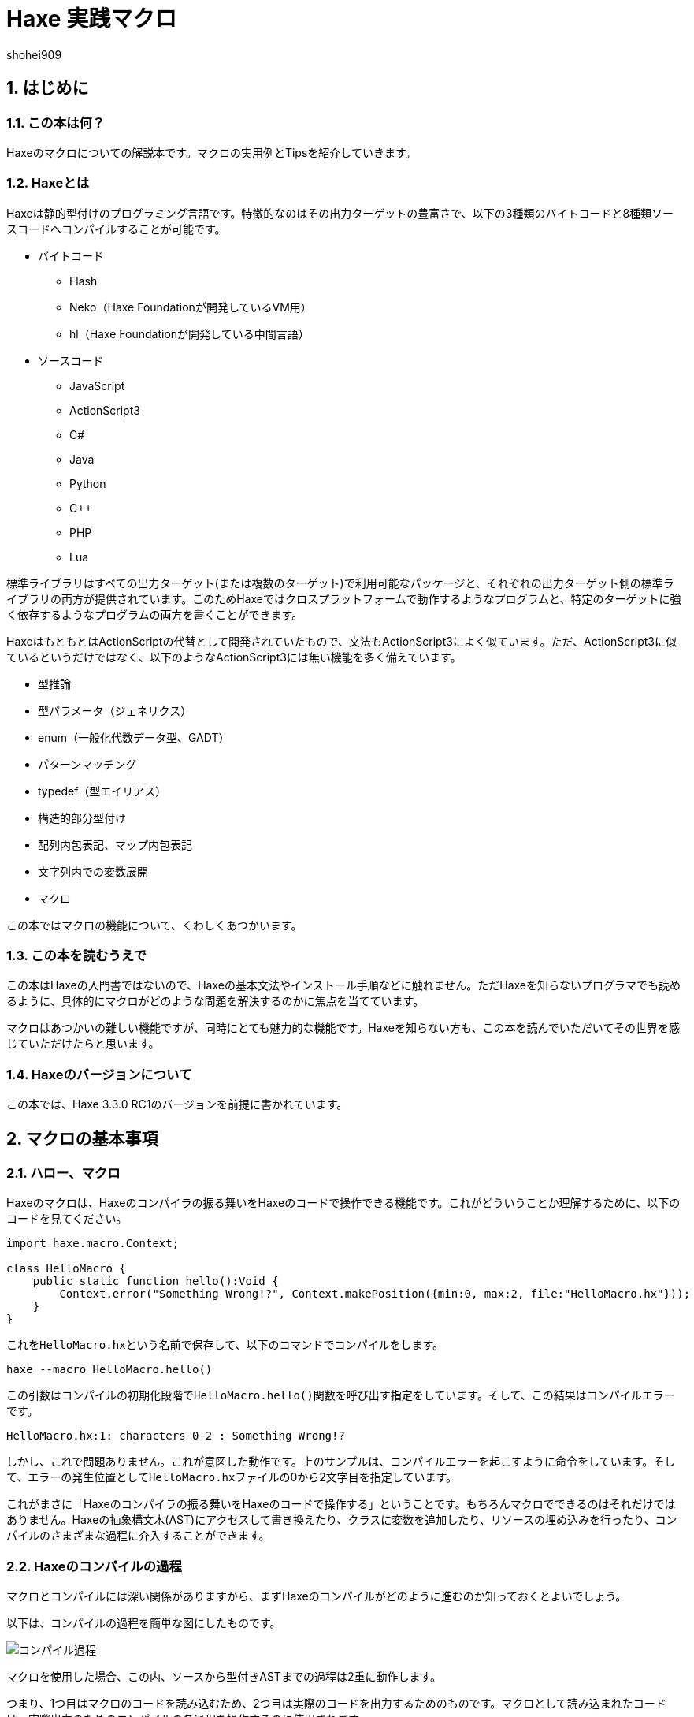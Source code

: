 = Haxe 実践マクロ
shohei909

:author: shohei909
:firstname: shohei
:authorinitials: shohei909
:keywords: Haxe, Macro, 日本語
:description: Haxeのマクロの実用とTipsをまとめた電子書籍
:encoding: utf-8
:lang: ja
:toc: left
:toc-title: 目次
:toclevels: 4
:figure-caption: 図
:table-caption: 表
:pagenums:
:sectnums:
:imagesdir: resources/images/
:lang: ja
:homepage: https://github.com/shohei909/Haxe-Macro-Book
:source: https://github.com/shohei909/Haxe-Macro-Book

== はじめに

=== この本は何？

Haxeのマクロについての解説本です。マクロの実用例とTipsを紹介していきます。


=== Haxeとは

Haxeは静的型付けのプログラミング言語です。特徴的なのはその出力ターゲットの豊富さで、以下の3種類のバイトコードと8種類ソースコードへコンパイルすることが可能です。

* バイトコード
** Flash
** Neko（Haxe Foundationが開発しているVM用）
** hl（Haxe Foundationが開発している中間言語）

* ソースコード
** JavaScript
** ActionScript3
** C#
** Java
** Python
** C++
** PHP
** Lua

標準ライブラリはすべての出力ターゲット(または複数のターゲット)で利用可能なパッケージと、それぞれの出力ターゲット側の標準ライブラリの両方が提供されています。このためHaxeではクロスプラットフォームで動作するようなプログラムと、特定のターゲットに強く依存するようなプログラムの両方を書くことができます。

HaxeはもともとはActionScriptの代替として開発されていたもので、文法もActionScript3によく似ています。ただ、ActionScript3に似ているというだけではなく、以下のようなActionScript3には無い機能を多く備えています。

* 型推論
* 型パラメータ（ジェネリクス）
* enum（一般化代数データ型、GADT）
* パターンマッチング
* typedef（型エイリアス）
* 構造的部分型付け
* 配列内包表記、マップ内包表記
* 文字列内での変数展開
* マクロ

この本ではマクロの機能について、くわしくあつかいます。


=== この本を読むうえで

この本はHaxeの入門書ではないので、Haxeの基本文法やインストール手順などに触れません。ただHaxeを知らないプログラマでも読めるように、具体的にマクロがどのような問題を解決するのかに焦点を当てています。

マクロはあつかいの難しい機能ですが、同時にとても魅力的な機能です。Haxeを知らない方も、この本を読んでいただいてその世界を感じていただけたらと思います。


=== Haxeのバージョンについて

この本では、Haxe 3.3.0 RC1のバージョンを前提に書かれています。


== マクロの基本事項

=== ハロー、マクロ

Haxeのマクロは、Haxeのコンパイラの振る舞いをHaxeのコードで操作できる機能です。これがどういうことか理解するために、以下のコードを見てください。

```haxe
import haxe.macro.Context;

class HelloMacro {
    public static function hello():Void {
        Context.error("Something Wrong!?", Context.makePosition({min:0, max:2, file:"HelloMacro.hx"}));
    }
}
```

これを``HelloMacro.hx``という名前で保存して、以下のコマンドでコンパイルをします。

```
haxe --macro HelloMacro.hello()
```

この引数はコンパイルの初期化段階で``HelloMacro.hello()``関数を呼び出す指定をしています。そして、この結果はコンパイルエラーです。

```
HelloMacro.hx:1: characters 0-2 : Something Wrong!?
```

しかし、これで問題ありません。これが意図した動作です。上のサンプルは、コンパイルエラーを起こすように命令をしています。そして、エラーの発生位置として``HelloMacro.hx``ファイルの0から2文字目を指定しています。

これがまさに「Haxeのコンパイラの振る舞いをHaxeのコードで操作する」ということです。もちろんマクロでできるのはそれだけではありません。Haxeの抽象構文木(AST)にアクセスして書き換えたり、クラスに変数を追加したり、リソースの埋め込みを行ったり、コンパイルのさまざまな過程に介入することができます。



=== Haxeのコンパイルの過程

マクロとコンパイルには深い関係がありますから、まずHaxeのコンパイルがどのように進むのか知っておくとよいでしょう。

以下は、コンパイルの過程を簡単な図にしたものです。

image::compile.png[コンパイル過程]

マクロを使用した場合、この内、ソースから型付きASTまでの過程は2重に動作します。

つまり、1つ目はマクロのコードを読み込むため、2つ目は実際のコードを出力するためのものです。マクロとして読み込まれたコードは、実際出力のためのコンパイルの各過程を操作するのに使用されます。

同一のファイル内で、マクロ用の読み込みと、実際出力の読み込みで、別々のコードを読みこみさせたい場合、``macro``コンパイル条件フラグで分岐をさせます。

例を見てみます。

```haxe
#if macro
class Macro {}
#else
class Main {}
#end
```

このように記述した場合、マクロの読み込み時には``class Macro {}``として解釈されて、実際の出力用には``class Main {}``として解釈されます。


=== マクロの種類

Haxeのマクロはいくつかの種類があります。この本では以下の4種類に分けてあつかいます。かっこ内は、出力用のコンパイルがどの段階のときに実行されるかです。

* 初期化マクロ（初期化段階）
* 式マクロ（構文解析の途中）
* ビルドマクロ（構文解析の途中）
* イベントハンドラ(``onGenerate``は生成前、``onAfterGenerate``は生成後)

次の章から、それぞれが具体的にどういうものなのか実用例と共にみていきます。


== 初期化マクロ

初期化マクロはもうすでに見ています。最初のコンパイルエラーの例がそうでした。コンパイラオプションで関数を指定するとコンパイルの初期化段階で実行されます。

=== ビルド日時の埋め込み

例えばスマートフォンアプリの開発をしていると、いま端末に入っているアプリがいつビルドしたバージョンなのかわからなくなってしまうことがあります。こういった場合、ビルドした日時を開発版のアプリに埋め込んで、画面に表示してしまうといつのバージョンなのかが一目でわかるようになります。

以下は初期化マクロを使って日時を埋め込んで、出力するサンプルです。


```haxe
import haxe.Resource;
import haxe.io.Bytes;

#if macro
import haxe.macro.Context;
#end

class EmbeddingDate {
    public static var DATE_RESOURCE_KEY = "dateResource";

    #if macro
    public static function initialize():Void {
        // 初期化マクロのエントリーポイント

        // 現在時刻を取得して文字列に
        var dateString = Date.now().toString();

        // 文字列をリソースとして埋め込み
        Context.addResource(DATE_RESOURCE_KEY, Bytes.ofString(dateString));
    }
    #end

    public static function main():Void {
        // アプリの実行時のエントリーポイント

        // リソースからビルド日時を取り出して出力
        trace(Resource.getString(DATE_RESOURCE_KEY));
    }
}
```

これを以下のオプションで、Nekoのバイトコードにコンパイルします。

```sh
haxe --macro EmbeddingDate.initialize() -main EmbeddingDate -neko EmbeddingDate.n
```

そして出力されたファイルを実行します。

```sh
neko EmbeddingDate.n
```

すると以下のようにビルド日時の出力がされます。

```
EmbeddingDate.hx:30: 2016-04-01 00:00:09
```

今回はマクロから実行時へ情報をわたすのに、``Context.addResource``関数で情報を埋め込んで、実行時に``Resource``でそれを取り出す方法をとりました。これはマクロでよく使うパターンです。

時刻以外にも以下のような情報を見れるようにすると、ビルドした状況が確認できて便利です。

 * ``Sys.systemName()`` : OS
 * ``Context.defines()`` : コンパイラフラグ

Haxe公式サイトのCookbookでは、gitのコマンドを呼び出して、Gitのコミットハッシュ値を埋め込む方法も紹介されています。


==== Tips: マクロとnekoパッケージ

マクロの実行時の標準ライブラリはhaxe.macroパッケージやsysパッケージだけでなくnekoパッケージも利用可能です。


=== フィールドの削除、型の変更、タグ付け

HaxeではJavaScriptのライブラリなど出力ターゲット側のライブラリを使いたい場合は、多くの場合、型定義ファイル(extern)を用意します。

使いたいライブラリが有名なものであれば、多くの場合externをすでに作って公開している人がいるのでそれを使えばよいのですが、このときに問題がある場合があります。それは、使いたいライブラリのバージョンとexternのバージョンが合っていない場合です。

こういった場合はexternを直接編集してしまいたくなりますが、そうすると元のexternが更新されたときなどに面倒です。

サードパーティのexternだとちゃんとメンテナンスされないことも多いので、externを自分で編集してしまうのは実際悪くない選択肢です。ただし必要な変更がフィールドの削除や、メタデータタグ、型の変更で済むのであれば、初期化マクロの出番です。


```haxe
#if macro
import haxe.macro.Compiler;
#end

// externクラス
extern class SampleExtern {
    public static function test():Void;
    public static function test2():Void;
    public static function test3():Void;
}

class PatchExtern {
    #if macro
    public static function initialize():Void {
        // SampleExtern.testに非推奨のタグ付け
        Compiler.addMetadata("@:deprecated", "SampleExtern", "test", true);

        // SampleExtern.test2を削除
        Compiler.removeField("SampleExtern", "test2", true);

        // SampleExtern.test3の戻り値をStringに変更
        Compiler.setFieldType("SampleExtern", "test3", "String", true);
    }
    #else
    public static function main():Void {
        // コンパイル時に非推奨の警告が表示される
        SampleExtern.test();

        // アクセスしようとするとエラー
        // SampleExtern.test2();

        // 戻り値がStringに変更されているので、traceの引数に使える
        trace(SampleExtern.test3());
    }
    #end
}
```

こうしてマクロで修正をしておくと、元のexternが更新された場合にも比較的ラクに追随することができます。もちろん、このようなフィールドに対する編集はexternでないクラスに対しても同様に可能です。

==== Tips: パッチファイル

変更が複数必要であれば、パッチファイルを使うと良いです。先ほどの例と、同じ意味になるパッチは以下の通りです。

```
@:deprecated static SampleExtern.test
-static SampleExtern.test2
static SampleExtern.test3 : String
```

これを``sample.patch``というファイル名で保存して、マクロから``Compiler.patchTypes``で適用します。

```
    public static function initialize():Void {
        Compiler.patchTypes("sample.patch");
    }
```

変更するフィールドが``static``でない場合は、単純にパッチファイルの各``static ``を消せば動作します。

=== include

通常Haxeでは基本的にコンパイルオプションの``-main``でmain関数を持つクラスを指定してコンパイルを行いますが、実はこの指定をしなくてもコンパイルは可能です。ここでは初期化マクロからコンパイル対象を指定する方法を紹介します。


``IncludeMacro.hx``
```haxe
import haxe.macro.Compiler;

class IncludeMacro {
    public static function initialize():Void {
        // libパッケージ以下のすべての型をコンパイル対象に指定
        Compiler.include("lib", true);
    }
}
```


``lib/IncludeSample.hx``
```haxe
package lib;

class IncludeSample {
    public function new() {
        trace(Math.random());
    }
}
```

以上の2つのファイルを使って、以下のコマンドでJavaScriptにコンパイルします。

```
haxe -js lib.js --macro IncludeMacro.initialize()
```

すると、以下のJavaScriptが生成されます。

```javascript
(function (console) { "use strict";
var lib_IncludeSample = function() {
    console.log(Math.random());
};
})(typeof console !== "undefined" ? console : {log:function(){}});
```

メインクラスを指定しなくてもコンパイルが成功しており、lib.IncludeSampleクラスが出力結果に含まれているのが分かります。

このようなコンパイル対象の指定方法はHaxeでJavaScriptのライブラリを作成したい場合に便利です。Haxeはmain関数から到達できないコードを出力コードから省くデッドコード削除機能を備えていますが、上記のような指定を行った場合パッケージ全体を出力に含めた上でそこから使用されていないコードを削除してくれます。



==== Tips: @:expose

HaxeからJavaScriptに出力したクラスや関数は、デフォルトではJavaScriptからのアクセスができません。JavaScriptからアクセスしたいクラスや関数には以下のように``@:expose``のタグを付けてください。

```haxe
@:expose
class IncludeSample {
```

こうするとJavaScritpから、``new lib.IncludeSample()``や``IncludeSample``のフィールドが呼び出せるようになります。


==== Tips: ファイル単体でのinclude

パッケージまるごとでは無くファイル1つ1つをincludeしたい場合、単純にコマンドライン上でそのファイルのパスを指定します宇

```
haxe lib.IncludeSample lib.IncludeSample2
```


=== exclude

JavaScriptターゲットで外部ライブラリを使いたい場合は、JavaScriptで直接書かれたライブラリを使うかHaxeで書かれたライブラリをそのまま使うことが多いですが、まれにHaxeからJavaScriptに出力したコードをまたHaxeから使いたいということがあります。

例えば、ライブラリ本体とそれに対するプラグインの両方をHaxeで書きたいという場合です。この場合、本体のコードに依存しているプラグインを単純にコンパイルすると、本体側のコードがプラグインに含まれてしまいます。

このような場合に、初期化マクロで``exclude``を行うと本体側のコードを出力から削除できます。以下は、先ほどの``lib.IncludeSample``に依存するようなコードで``exclude``を行っているサンプルです。

```haxe
import lib.IncludeSample;

#if macro
import haxe.macro.Compiler;
#end

class ExcludeSample {
    public function new() {
        new IncludeSample();
    }

    #if macro
    public static function initialize():Void {
        // libパッケージ以下を、出力結果に含めない
        Compiler.exclude("lib");
    }
    #end
}
```

これをコンパイルします。

```sh
haxe ExcludeSample -js exclude_test.js --macro ExcludeSample.initialize()
```

すると、以下が出力されます。

```javascript
(function (console) { "use strict";
var ExcludeSample = function() { };
ExcludeSample.main = function() {
    new lib.IncludeSample();
};
})(typeof console !== "undefined" ? console : {log:function(){}});
```

確かに、``lib.IncludeSample``の呼び出しを行っていますが、``lib.IncludeSample``自体の実装は含まないようなコードが生成できました。


==== Tips: --gen-hx-classes

この本体とプラグインの関係を実現できる機能としては、``--gen-hx-classes``もあります。``--gen-hx-classes``のオプションをつけてHaxeのコンパイラを実行すると、ソースコードからその``extern``を生成することができます。

この機能ではjarやswcなどターゲットのライブラリから``extern``を生成することもできるのでその用途で使用されることも多いです。


==== Tips: 初期化マクロとhaxe.macro.Compiler

初期化マクロで指定する関数は自作の関数でなくても、標準ライブラリの関数を直接指定することが可能です。つまり、``exclude``の例は以下のコマンドでも同じ結果になります。

```sh
haxe ExcludeSample -js exclude_test.js --macro haxe.macro.Compiler.exclude('lib')
```

さらに、``haxe.macro.Compiler``クラスの関数を使う場合クラス名が省略可能です。

```sh
haxe ExcludeSample -js exclude_test.js --macro exclude('lib')
```


== 式マクロ

式マクロは関数呼び出しのように使えるマクロです。Haxeの式を受け取って別の式へと変換します。

=== 処理を2回繰り返す

式マクロがどのようなものか理解するために、同じ処理を2回くり返すマクロを書いてみます。

```haxe
import haxe.macro.Context;
import haxe.macro.Expr;

class ExprMacro {
    public static macro function twice(expr:Expr):Expr {
        return {
            expr: ExprDef.EBlock([expr, expr]),
            pos: Context.currentPos(),
        }
    }
}
```

普通の関数定義のようですが、``macro``の修飾子がこの関数が式マクロであることを表しています。引数と戻り値に使われている``haxe.macro.Expr``は、Haxeの抽象構文木(AST)を表す構造体です。要素の種類を表すenumと、その要素がコードのどの位置から来たかの情報で構成されます。このマクロではもらった式を2度繰り返すブロック式を生成して返しています。``Context.currentPos()``はこの関数の呼び出し箇所の位置情報で、生成したブロック式の位置情報としてこれを割り当てています。

このマクロを実際につかってみます。

```haxe
class ExprMacroSample {
    static function main() {
        var i = 0;
        ExprMacro.twice(i += 4);
        trace(i); // 8
    }
}
```

コンパイル時に``ExprMacro.twice``関数に``i += 4``の式の構文木が渡されて、それを繰り返すブロック式を生成します。つまり、コンパイルの過程で``main``関数は以下の意味に書き換えがされます。

```haxe
    static function main() {
        var i = 0;
        {
            i += 4;
            i += 4;
        }
        trace(i); // 8
    }
```

==== Tips: 引数に使える型

マクロの関数の引数としては``Expr``型の他に、基本型、文字列型、それらの配列が使用できます。これらの型を指定した場合、そのリテラルを記述して渡すとその値を受け取ることができます。また最後の引数に``Array<Expr>``を指定した場合、``Expr``を可変長引数で受け取ることができます。


==== Tips: レイフィケーション

ブロック式一つ作るにも``ExprDef.EBlock``だとか``Context.currentPos``だとかを書かないといけないのは面倒です。Haxeのマクロではこのような``haxe.macro.Expr``の構造体をもっと簡単に書くための構文が用意されています。それがレイフィケーション(Reification)です。

さきほどの``twice``をレイフィケーションを使って書き換えてみます。

```haxe
    public static macro function twice(expr:Expr):Expr {
        return macro {
            $expr;
            $expr;
        }
    }
}
```

元のコードよりも簡単に、もらった式を2回繰り返すブロック式を表現できています。レイフィケーションは``macro 式``の形で使用できます。``macro``に続けてHaxeのコードをそのまま記述するとそれを表す``haxe.macro.Expr``を返します。``$``はエスケープの記号で``$expr``はその位置で``expr``変数に格納されている式を使用することを指定しています。

使用できるエスケープには以下の種類があります。

[format="csv",options="header"]
|======
,型,説明
``${}``、``$e{}``,``Expr\->Expr``,``{}``の中身を評価して、その位置に展開
``$a{}``,``Array<Expr>\->Array<Expr> または Array<Expr>\->Expr``,``Array<Expr>``を期待する位置に記述すると、値をその位置に展開。``Expr``を期待する位置では、配列の宣言の式に変換して展開。
``$b{}``,``Array<Expr>\->Expr``,ブロック式。
``$i{}``,``String\->Expr``,文字列から識別子を生成。
``$p{}``,``Array<String>\->Expr``,フィールドアクセス式。
``$v{}``,``Dynamic\->Expr``,その値のリテラルの式を生成。基本型、enumのインスタンス、それらの配列で動作する。
``object.$name``,``String\->Expr``,フィールドアクセス。
``var $name = 1;``,``String\->Expr``,変数宣言。
``function $name () {}``,``String\->Expr``,関数宣言。
``{ $name : 1 }``,``String\->Expr``,オブジェクトのリテラル。
``try e() catch($name:Dynamic) {}``,``String\->Expr``,try-catch
``new $typePath()``,``TypePath\->Expr``,インスタンス化。
``@:pos(p)``,``Position``を引数に取るタグ,その式の位置情報を`p`に差し替え。
|======

=== 時間計測

式マクロの振る舞いや仕様については確認できたので、この節からは式マクロが現実でどう役に立つのかを見ていきます。

プログラムの一部をカジュアルに時間計測したいという場合、ローカル変数に時刻を記録して処理が終わった後の時刻の差分をとるというコードをよく書きます。

```haxe
class BenchmarkSample {
    static function main() {
        var time = Date.now().getTime();

        // 何か時間のかかる処理
        for (i in 0...100000) {}

        trace((time - Date.now().getTime()) + "ms");
    }
}
```

しかし、何度も書くには長くて面倒です。そこで次のようなマクロを定義しておくと、簡単に時間の計測が行えるようになります。

```haxe
import haxe.macro.Expr;

class ExprMacro {
    public static macro function bench(target:Expr):Expr {
        return macro {
            var time = Date.now().getTime();
            $target;
            trace((time - Date.now().getTime()) + "ms");
        }
    }
}
```

これにより元の時間計測のコードを、以下の関数呼び出しの形式で書き換えることができます。

```haxe
    static function main():Void {
        ExprMacro.bench(
            for (i in 0...100000) {}
        );
    }
```

面倒な記述はなくなり簡単に時間計測ができるようになりました。


==== Tips: 式のデバッグ方法

自分が書いた式マクロが正しい式を生成できているのか確認するには、``haxe.macro.Printer``が便利です。``haxe.macro.Printer``は式や型のインスタンスをHaxeのコードの文字列に変換するモジュールです。


==== Tips: staticでないマクロ

HaxeのマニュアルやGithubなどで見つけられるほとんどの式マクロは``static``として定義されているので、式マクロは``static``な関数としてのみ定義できると勘違いされがちですが、実際はそうではありません。

以下のようにstaticでない式マクロを定義することもできます。

```
import haxe.macro.Expr;

class NonStaticSample {
	public function new() {}
	
	#if !macro
	public static function main() {
		var array = new NonStaticSample().test();
	}
	#end
	
	private macro function test(self:Expr):Expr {
		return macro [$self, $self];
	}
}
```

この場合、上記の例のように、staticでない式マクロを定義されている引数より1つ少なくして呼び出します。こうすると、``.test()``の左側の式が第一引数として受け取られます。つまり、``new NonStaticSample().test()``は、``[new NonStaticSample(), new NonStaticSample()]``に変換されています。


=== ローカル変数のデバッグトレース

バグについての調査を行うとき、ある時点での変数の状態をまとめて知りたいことがあります。このような場合、マクロを使ってローカル変数をまとめてトレースできるようにしておくと便利です。

Haxeではマクロの呼び出し箇所で定義されているローカル変数の一覧を`Context.getLocalTVars()`関数で取得できます。これを使って以下のようなマクロを定義しておきます。

```haxe
import haxe.macro.Context;
import haxe.macro.Expr;

class DebugMacro {
	public static macro function debug() {
		var exprs:Array<Expr> = [];
		for (tvar in Context.getLocalTVars()) {
			// 変数strに"変数の名前 : 変数の中身"の文字列を追加する式を生成
			var expr = macro str += $v{tvar.name} + " : " + $i{tvar.name} + "\n";
			exprs.push(expr);
		}
		
		// 呼び出し元の関数名を取得
		var methodName = Context.getLocalMethod();
		
		// 変数strを定義して、用意した式の配列をブロック式化する
		return macro {
			var str = "Called from " + $v{methodName} + "\n";
			$b{exprs}
			trace(str + "--------\n");
		};
	}
}
```

そして、この``debug``関数を次のように呼び出してみます。

```haxe
class DebugMacroSample {
	public static function main() {
		test(100);
	}
	
	public static function test(hoge:Int) {
		var fuga = "ok";
		DebugMacro.debug();
	}
}
```

結果は、次の通りです

```
DebugMacroSample.hx:20: Called from test
fuga : ok
hoge : 100
--------
```

呼び出し元である``test``関数のローカル変数の一覧を表示することができました。これらに合わせて``this``インスタンスのフィールドについてもあわせて出力するようにすれば、バグ発生時の状況を調べるための強力なツールになります。


==== Tips: 出力ターゲット側のデバッグ機能

Haxeではターゲット側のデバッグ機能もサポートされているものが多いので、そちらも使うとバグの調査がはかどります。例えば、Flashターゲットの場合はFlashDevelopではステップ実行やブレークポイントがサポートされています。JavaScriptの場合は、``js.Lib.debug()``関数でブレークポイント(debuggerステートメント)が使えたり、ソースマップで実行エラーなどの発生行がHaxeのソースコード上の位置でわかったりします。


==== Tips: エラーの記述

式マクロの記述をする場合は、引数で与えられた式についてなるべく丁寧にエラー処理を記述するのが重要です。式マクロでは、エラーになるべき式がエラーになっていないとデバッグがとても辛くなります。冒頭のサンプルで紹介した通り、マクロからは警告やエラーが発生させられますので積極的に使うといいです。

ただし、HaxeのコンパイラはUTF-8の文字列の出力に対応しておらず、日本語でエラーを出力をすると(少なくともWindowsでは)文字化けを起こすので注意が必要です。


== ビルドマクロ

ビルドマクロはクラスへの変数や関数の追加や削除を行うマクロです。クラスにメタデータタグを付けて呼び出すことができます。


=== 定数を自動生成する

ビルドマクロの典型的な使用例として、定数フィールドの自動生成があります。以下は、コンパイル時にフォルダ内のファイルを検索して、そのファイル名を定数として定義するサンプルです。

```haxe
import haxe.macro.Context;
import haxe.macro.Expr;
import haxe.macro.Printer;
import sys.FileSystem;

class BuildMacro {
	public static function addFileNames(directory:String):Array<Field> {
		var fields:Array<Field> = [];
		
		// ディレクトリ内のファイルに対してループ処理
		for (fileName in FileSystem.readDirectory(directory)) {
			// ファイル名を表す定数の式を作成
			var expr = macro $v{fileName};
			
			// フィールドを定義して追加。
			// public static inline var 大文字ファイル名 = "ファイル名";
			// の意味になる
			fields.push({
				name : StringTools.replace(fileName, ".", "_").toUpperCase(),
				access : [Access.APublic, Access.AStatic, Access.AInline],
				// 型にnullを指定すると推論をさせる。値はファイル名を表す定数の式
				kind : FieldType.FVar(null, expr),
				// 位置情報は関数の呼び出し元のものを使う
				pos : Context.currentPos(),
                // ドキュメントコメントの追加
                doc : new Printer().printExpr(expr),
			});
		}
		
		return fields;
	}
}
```

これをクラスに``@:build``のメタデータをつけて呼び出します。

```haxe
@:build(BuildMacro.addFileNames("./assets"))
class Constants {}
```

これにより、コンパイル時のワーキングディレクトリから``./assets``の位置にあるディレクトリを探索して、その直下にあるファイル名の定数が``Constants``の``static``フィールドとして生成されます。これは次のように利用できます。

```haxe
class ConstantsSample {
	public static function main() {
		trace(Constants.SAMPLE_TXT); // ConstantsSample.hx:3: sample.txt
	}
}
```

これは、単純に``"sample.txt"``を文字列リテラルで使うのよりも手間がかかっているように見えるかもしれませんが、定数化には2つのメリットがあります。

1つ目は「存在しないファイル名を指定しようとするとコンパイルエラーになる」ということです。これによりタイポが防げますし、ファイル名を変更した場合にもコード側でどこを修正すれば良いかすぐにわかります。

2つ目は「エディタ上でのコード補完が効く」ようになることです。これはHaxeコンパイラ自体がエディタの補完用の機能を提供していて、多くのIDEやエディタはそれを使っているためです。つまり、マクロによるフィールドの追加が行われた上で補完がされます。このため長いファイル名を入力しなければならない場合でも、わざわざ目で確認したりコピペしたりせずに簡単に入力ができるようになります。

このような``@:build``で定数を自動で生成する方法はファイル名だけでなく、JSON、CSV、HTML、CSSのデータを元に生成したりなどさまざま利用方法があります。


==== Tips: マクロとドキュメント生成

JavaのJavadoc、JavaScriptのJSDocに当たる、いわゆるドキュメント生成ツールとしてhaxedocやdoxがあります。これらのツールでドキュメント生成を行った場合、ビルドマクロを使って追加したフィールドもちゃんと出力に含まれます。これは、ドキュメント生成用のxml出力もHaxeのコンパイラが持っている機能が使われるためです。

ですから多くのフィールドをマクロで生成して、それらを一覧で確認したいような場合は、doxなどのドキュメント生成を使うのが良いかもしれません。

また、ドキュメントコメントをビルドマクロから差し込むこともできます。複雑な式を生成した場合、生成した``Expr``インスタンスを``haxe.macro.Printer``で文字列に変換してそのままドキュメントコメントとして使ってしまうと、実際にどのような式が生成されているかを可視化できて便利です。

これは、先ほどの定数生成でもやっています。

このようにして追加したドキュメントコメントは、ただドキュメント生成で使えるだけでなく、コンパイラの補完機能を利用しているIDE上でも表示されます。

image::completion.png[FlashDevelopでの補完]


==== Tips: #if display

入力補完にマクロの実行結果が反映されるということは、重たい処理をマクロで行うとそれだけ入力補完が遅くなるということです。補完が遅くなるのを防ぎたい場合、``display``の条件フラグが役に立ちます。

重たいマクロのコードは``#if !display``～``#end``で囲んでおくと、Haxeの補助機能ではその範囲のコードが無視されます。


=== 関数の呼び出しをトレースする

もう一つビルドマクロの実用例として、クラスの関数すべての先頭に関数名と引数の内容の``trace``呼び出しを追加するマクロを紹介します。このようなマクロを定義しておくと、関数がどの順番で呼び出されているのかを簡単に追いかけることができるようになります。

```haxe
import haxe.macro.Context;
import haxe.macro.Expr.Field;
import haxe.macro.Expr.FieldType;
import haxe.macro.Type.FieldKind;

class BuildMacro {
	public static function methodTrace():Array<Field> {
		// すでに定義されているフィールドを取得
		var fields = Context.getBuildFields();
		
		for (field in fields) {
			switch (field.kind) {
				case FieldType.FFun(func):
					// trace用の式を準備
					var traceArg = macro "auto trace: " + $v{field.name} + "(";
					
					// trace用に引数も追加
					var first = true;
					for (arg in func.args) {
						if (!first) {
							traceArg = macro ${traceArg} + ",";
						}
						traceArg = macro ${traceArg} + $i{arg.name};
						first = false;
					}
					
					traceArg = macro ${traceArg} + ")";
					
					// 元の式の実行前にtrace文を差し込む
					func.expr = macro {
						trace(${traceArg});
						${func.expr};
					}
					
				case _:
					// 関数以外には何もしない。
			}
		}
		
		return fields;
	}
}
```

これを以下のように使います。

```haxe
@:build(BuildMacro.methodTrace())
class TraceSample {
	public static function main():Void {
		for (i in 0...2) {
			for (j in 0...3) {
				test(i, j);
			}
		}
	}
	
	public static function test(i:Int, j:Int):Void {}
}
```

実行結果は以下の通りです。

```
BuildMacro.hx:31: auto trace: main()
BuildMacro.hx:31: auto trace: test(0,0)
BuildMacro.hx:31: auto trace: test(0,1)
BuildMacro.hx:31: auto trace: test(0,2)
BuildMacro.hx:31: auto trace: test(1,0)
BuildMacro.hx:31: auto trace: test(1,1)
BuildMacro.hx:31: auto trace: test(1,2)
```

この例ではただ単に関数名を出力しているだけですが、より詳細な記録をすれば、呼び出し関数の多いクラスを調べたり、実行時間の長い関数を発見したりなど、さまざまなプロファイリングに応用できます。

また、このようなビルドマクロは、初期化マクロから``haxe.macro.Compiler``の``addGlobalMetadata``関数で、パッケージ内のクラスに対して一括でビルドマクロの適用を行うことができます。


==== Tips: コンパイルにかかった時間を計測する

マクロの処理にかかっている時間を知りたい場合、``--times``のコンパイラ引数をつけるとコンパイルの各処理にかかった時間が出力されるようになります。さらに``-D macro_times``のオプションをマクロの各処理の時間についての内訳が表示されるようになります。


== イベントハンドラ

初期化マクロ、式マクロ、ビルドマクロからイベントハンドラの登録をすることで、より後のタイミングでの処理をさせることができます。

``onGenerate``はすべての型の構文解析と型付けが終わった後に実行されます。ここではすべての型の情報（型付け済みの抽象構文木を含む）を配列でうけとることができます。``onAfterGenerate``はさらに後に実行されて、出力後のファイルにアクセスできます。


=== Linterを作る(onGenerate)

``onGenerate``で登録したハンドラには、コンパイル対象に含まれたすべての型が引数として渡されます。この型から、すべての型付け済みのASTにアクセスすることができますが、このAST対する変更はメタデータタグの変更に限られています。

``onGenerate``のタイミングでできることとしては、以下のような例が挙げられます。

* メタデータタグや``Context.addResource``で、文字列やバイナリを埋め込む。
* ``Type``の情報を解析して、コンパイラ警告やエラーを出力する。

ここでは``Type``の情報をもとにコンパイラ警告を発生させる。いわゆるLinterの作成方法を紹介します。

以下は、変数名がローワーキャメルケースであることをチェックするLinterです

```haxe
import haxe.macro.Context;
import haxe.macro.Type;

class Linter {
	// 初期化マクロとして呼び出す用
	public static function initialize():Void {
		Context.onGenerate(lint);
	}
	
	private static function lint(types:Array<Type>):Void {
		for (type in types) {
			switch (type) {
				case Type.TInst(ref, _):
					var classType = ref.get();
					lintFields(classType.statics.get());
					lintFields(classType.fields.get());
					
				case Type.TAbstract(ref, _):
					var abstractType = ref.get();
					lintFields(abstractType.array);
					
				case _:
			}
		}
	}
	
	// フィールドに対するチェック
	private static function lintFields(fields:Array<ClassField>):Void {
		for (field in fields) {
			switch (field.kind) {
				case FieldKind.FVar(VarAccess.AccInline, _):
					// インライン変数をチェックから除外
					
				case _:
					// フィールド名のケースがおかしくないか判定。
					if (!isValidFieldName(field.name)) {
						Context.warning("should be lower camlcase", field.pos);
					}
			}
		}
	}
	
	// 変数名がローワーキャメルケースであることのチェック
	private static function isValidFieldName(name:String):Bool {
		if (StringTools.startsWith(name, "get_") || StringTools.startsWith(name, "set_")) {
			// getter、setter用のサフィックスを除外
			name = name.substr(4);
		} else {
			// 先頭の_は使用可
			while (name.substr(0, 1) == "_") {
				name = name.substr(1);
			}
		}
		
		if (name.length == 0) { return false;　}
		
		// スネークケースでないことのチェック
		if (name.indexOf("_") != -1) { return false; }
		
		// 小文字始まりであることのチェック
		var charCode = name.charCodeAt(0);
		if (charCode < 97 || 122 < charCode) { return false; }
		
		return true;
	}
}
```

これを例えば、以下のようなクラスと合わせて使います。

```haxe
class LintSample {
	public static function main():Void {
		Test();
		test_test();
	}
	
	// 大文字始まり
	public static function Test():Void {}
	
	// スネークケース
	public static function test_test():Void {}
}
```

これに対して、以下のような警告が発生します。

```
LintSample.hx:10: characters 15-38 : Warning : should be lower camlcase
LintSample.hx:13: characters 15-43 : Warning : should be lower camlcase
```

実際にはこのコードだと``Math.NaN``などの標準ライブラリに対しても警告を出してしまうので、対象パッケージの限定などの工夫が必要になりますが、この方法を応用していけば循環的複雑度の検査などさまざまな静的コード解析を行うことができます。


==== Tips: Typeとhaxe.macro.Type

これまで、``haxe.macro.Type``というモジュールの``import``を使っていますが、これとは別にHaxeのライブラリにはトップレベルに``Type``というモジュールがあります。この両方を使用する場合、単純に``haxe.macro.Type``を``import``してしまうと、トップレベル``Type``は使えなくなってしまいます。これを回避する方法は、2通りあります。

* ``haxe.macro.Type``を``import``せずに毎回フルパス指定で使う。
* ``import haxe.macro.Type in MacroType``というように別名での``import``を使う。



=== 出力にライセンス情報を追加する(onAfterGenerate)

``onAfterGenerate``が動作するのはすでに出力が終わったあとです。ですから、これまでのコンパイルに介入するというようなことはできませんが、その代わりに出力ファイルを直接読み込んだり、書きこんだりができます。

onAfterGenerateが役に立つ例としては、出力したファイルへのライセンス情報を記述があります。

以下は``js``ターゲットの出力ファイルの先頭にライセンスについてのコメントを書き込むサンプルです。

```haxe
import haxe.macro.Compiler;
import haxe.macro.Context;
import sys.io.File;

class LicenseWriter {
	// 初期化マクロとして呼び出す用
	public static function initialize():Void {
		Context.onAfterGenerate(write);
	}
	
	private static function write():Void {
		var fileName = Compiler.getOutput();
		var comment = "/*This is MIT License.*/\n";
		
		File.saveContent(fileName, comment + File.getContent(fileName));
	}
}
```
